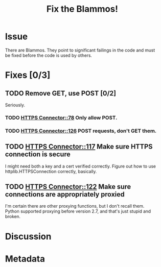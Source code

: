 # -*- mode: org; mode: auto-fill; fill-column: 80 -*-

#+TITLE: Fix the Blammos!
#+OPTIONS:   pri:t

* Issue

  There are Blammos.  They point to significant failings in the code and must be
  fixed before the code is used by others.

* Fixes [0/3]

** TODO Remove GET, use POST [0/2]

   Seriously.

*** TODO [[file:~/programs/freedombox/freedombuddy/src/connectors/https/controller.py::#%20FIXME%20Blammo!][HTTPS Connector::78]] Only allow POST.

*** TODO [[file:~/programs/freedombox/freedombuddy/src/connectors/https/controller.py::#%20FIXME%20Blammo!%20This%20must%20be%20a%20post.%20Use%20httplib%20right.][HTTPS Connector::126]] POST requests, don't GET them.

** TODO [[file:~/programs/freedombox/freedombuddy/src/connectors/https/controller.py::117][HTTPS Connector::117]] Make sure HTTPS connection is secure

   I might need both a key and a cert verified correctly.  Figure out how to use
   httplib.HTTPSConnection correctly, basically.

** TODO [[file:~/programs/freedombox/freedombuddy/src/connectors/https/controller.py::122][HTTPS Connector::122]] Make sure connections are appropriately proxied

   I'm certain there are other proxying functions, but I don't recall them.
   Python supported proxying before version 2.7, and that's just stupid and
   broken.

* Discussion

* Metadata
  :PROPERTIES:
  :Status:     Incomplete
  :Priority:   100
  :Owner:      Nick Daly
  :Blocking:   [[file:field-testing.org][Field Testing]]
  :END:
